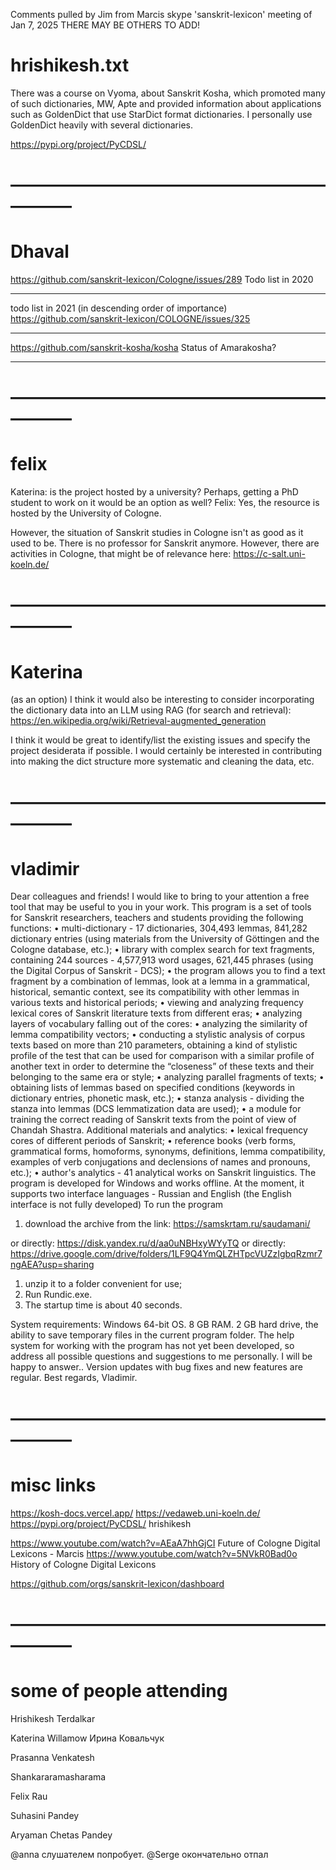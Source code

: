 
Comments pulled by Jim from Marcis skype 'sanskrit-lexicon' 
 meeting of Jan 7, 2025  
THERE MAY BE OTHERS TO ADD!

* hrishikesh.txt
There was a course on Vyoma, about Sanskrit Kosha, 
which promoted many of such dictionaries, MW, Apte and provided information 
about applications such as GoldenDict that use StarDict format dictionaries.
 I personally use GoldenDict heavily with several dictionaries.

https://pypi.org/project/PyCDSL/

* -----------------------------------------------------------------
* Dhaval

https://github.com/sanskrit-lexicon/Cologne/issues/289
Todo list in 2020
-----
todo list in 2021 (in descending order of importance)
https://github.com/sanskrit-lexicon/COLOGNE/issues/325
-----
https://github.com/sanskrit-kosha/kosha
Status of Amarakosha?
-----


* -----------------------------------------------------------------
* felix
Katerina: is the project hosted by a university? 
  Perhaps, getting a PhD student to work on it would be an option as well?
Felix:
Yes, the resource is hosted by the University of Cologne.

However, the situation of Sanskrit studies in Cologne isn't as good as it 
used to be. There is no professor for Sanskrit anymore. 
However, there are activities in Cologne, that might be of relevance here:
https://c-salt.uni-koeln.de/


* -----------------------------------------------------------------
* Katerina

 (as an option) I think it would also be interesting to consider incorporating 
the dictionary data into an LLM using RAG (for search and retrieval):
 https://en.wikipedia.org/wiki/Retrieval-augmented_generation

I think it would be great to identify/list the existing issues and specify 
the project desiderata if possible. 
I would certainly be interested in contributing into making the dict structure
 more systematic and cleaning the data, etc.


* -----------------------------------------------------------------
* vladimir
Dear colleagues and friends!
I would like to bring to your attention a free tool that may be useful to you in your work.
This program is a set of tools for Sanskrit researchers, teachers and students providing the following functions:
• multi-dictionary - 17 dictionaries, 304,493 lemmas, 841,282 dictionary entries (using materials from the University of Göttingen and the Cologne database, etc.);
• library with complex search for text fragments, containing 244 sources - 4,577,913 word usages, 621,445 phrases (using the Digital Corpus of Sanskrit - DCS);
• the program allows you to find a text fragment by a combination of lemmas, look at a lemma in a grammatical, historical, semantic context, see its compatibility with other lemmas in various texts and historical periods;
• viewing and analyzing frequency lexical cores of Sanskrit literature texts from different eras;
• analyzing layers of vocabulary falling out of the cores:
• analyzing the similarity of lemma compatibility vectors;
• conducting a stylistic analysis of corpus texts based on more than 210 parameters, obtaining a kind of stylistic profile of the test that can be used for comparison with a similar profile of another text in order to determine the “closeness” of these texts and their belonging to the same era or style;
• analyzing parallel fragments of texts;
• obtaining lists of lemmas based on specified conditions (keywords in dictionary entries, phonetic mask, etc.);
• stanza analysis - dividing the stanza into lemmas (DCS lemmatization data are used);
• a module for training the correct reading of Sanskrit texts from the point of view of Chandah Shastra.
Additional materials and analytics:
• lexical frequency cores of different periods of Sanskrit;
• reference books (verb forms, grammatical forms, homoforms, synonyms, definitions, lemma compatibility, examples of verb conjugations and declensions of names and pronouns, etc.);
• author's analytics - 41 analytical works on Sanskrit linguistics.
The program is developed for Windows and works offline.
At the moment, it supports two interface languages - Russian and English (the English interface is not fully developed)
To run the program
1. download the archive from the link: https://samskrtam.ru/saudamani/
or directly:
https://disk.yandex.ru/d/aa0uNBHxyWYyTQ
or directly:
https://drive.google.com/drive/folders/1LF9Q4YmQLZHTpcVUZzIgbqRzmr7ngAEA?usp=sharing
2. unzip it to a folder convenient for use;
3. Run Rundic.exe.
4. The startup time is about 40 seconds.
System requirements: Windows 64-bit OS. 8 GB RAM. 2 GB hard drive, the ability to save  temporary files in the current program folder.
The help system for working with the program has not yet been developed, so address all possible questions and suggestions to me personally. I will be happy to answer..
Version updates with bug fixes and new features are regular.
Best regards, Vladimir.


* -----------------------------------------------------------------
* misc links
https://kosh-docs.vercel.app/
https://vedaweb.uni-koeln.de/
https://pypi.org/project/PyCDSL/  hrishikesh

https://www.youtube.com/watch?v=AEaA7hhGjCI
    Future of Cologne Digital Lexicons - Marcis
https://www.youtube.com/watch?v=5NVkR0Bad0o History of Cologne Digital Lexicons

https://github.com/orgs/sanskrit-lexicon/dashboard


* -----------------------------------------------------------------
* some of people attending

Hrishikesh Terdalkar

Katerina Willamow
Ирина Ковальчук

Prasanna Venkatesh

Shankararamasharama

Felix Rau

Suhasini Pandey

Aryaman Chetas Pandey

@anna слушателем попробует. @Serge окончательно отпал




